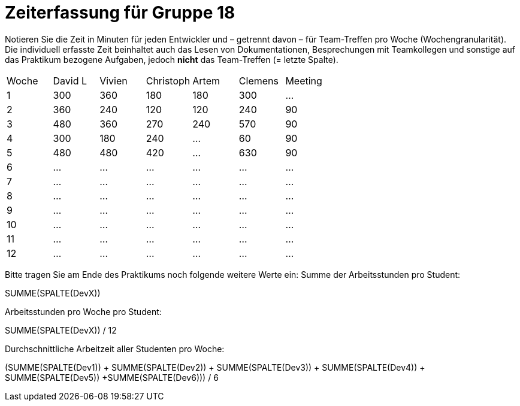 = Zeiterfassung für Gruppe 18

Notieren Sie die Zeit in Minuten für jeden Entwickler und – getrennt davon – für Team-Treffen pro Woche (Wochengranularität).
Die individuell erfasste Zeit beinhaltet auch das Lesen von Dokumentationen, Besprechungen mit Teamkollegen und sonstige auf das Praktikum bezogene Aufgaben, jedoch *nicht* das Team-Treffen (= letzte Spalte).

// See http://asciidoctor.org/docs/user-manual/#tables
[option="headers"]
|===
|Woche |David L |Vivien |Christoph |Artem |Clemens |Meeting
|1  |300   |360    |180  |180    |300    |…    
|2  |360   |240    |120    |120    |240   |90    
|3  |480   |360   |270    |240    |570    |90    
|4  |300   |180    |240    |…    |60       |90    
|5  |480   |480    |420    |…    | 630  |90    
|6  |…   |…    |…    |…    |…   |…    
|7  |…   |…    |…    |…    |…   |…    
|8  |…   |…    |…    |…    |…   |…    
|9  |…   |…    |…    |…    |…   |…    
|10  |…   |…    |…    |…    |…   |…    
|11  |…   |…    |…    |…    |…   |…    
|12  |…   |…    |…    |…    |…   |…    
|===

Bitte tragen Sie am Ende des Praktikums noch folgende weitere Werte ein:
Summe der Arbeitsstunden pro Student:

SUMME(SPALTE(DevX))

Arbeitsstunden pro Woche pro Student:

SUMME(SPALTE(DevX)) / 12

Durchschnittliche Arbeitzeit aller Studenten pro Woche:

(SUMME(SPALTE(Dev1)) + SUMME(SPALTE(Dev2)) + SUMME(SPALTE(Dev3)) + SUMME(SPALTE(Dev4)) + SUMME(SPALTE(Dev5)) +SUMME(SPALTE(Dev6))) / 6

